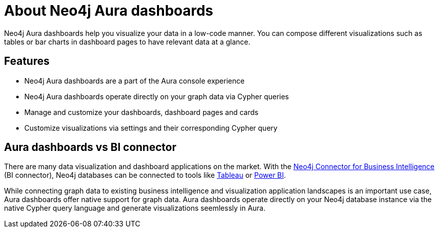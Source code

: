 [[dashboards]]
= About Neo4j Aura dashboards
:description: Dashboards as a part of the new Aura console experience.

Neo4j Aura dashboards help you visualize your data in a low-code manner.
You can compose different visualizations such as tables or bar charts in dashboard pages to have relevant data at a glance.


== Features

* Neo4j Aura dashboards are a part of the Aura console experience
* Neo4j Aura dashboards operate directly on your graph data via Cypher queries
* Manage and customize your dashboards, dashboard pages and cards
* Customize visualizations via settings and their corresponding Cypher query
// * Parameterize visualizations or entire dashboards
// * Apply rule-based styling to your visualizations
// * Share your dashboards across your team or your company


== Aura dashboards vs BI connector

There are many data visualization and dashboard applications on the market.
With the link:https://neo4j.com/bi-connector/[Neo4j Connector for Business Intelligence] (BI connector), Neo4j databases can be connected to tools like link:https://www.tableau.com/visualization[Tableau] or link:https://www.microsoft.com/en-us/power-platform/products/power-bi[Power BI].

While connecting graph data to existing business intelligence and visualization application landscapes is an important use case, Aura dashboards offer native support for graph data.
Aura dashboards operate directly on your Neo4j database instance via the native Cypher query language and generate visualizations seemlessly in Aura.